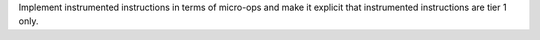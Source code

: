 Implement instrumented instructions in terms of micro-ops and make it
explicit that instrumented instructions are tier 1 only.
